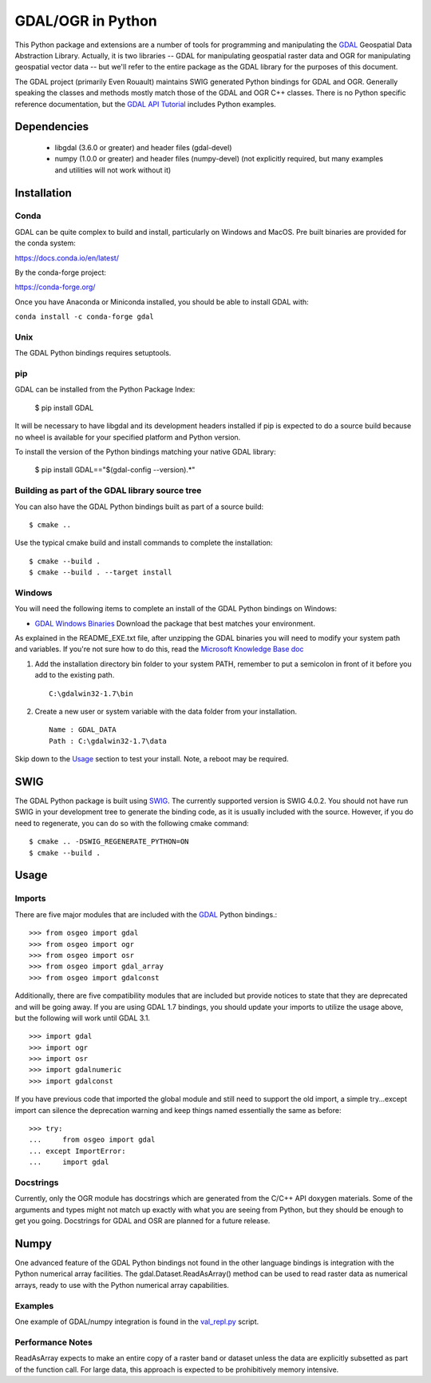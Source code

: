 
GDAL/OGR in Python
==================

This Python package and extensions are a number of tools for programming and
manipulating the GDAL_ Geospatial Data Abstraction Library.  Actually, it is
two libraries -- GDAL for manipulating geospatial raster data and OGR for
manipulating geospatial vector data -- but we'll refer to the entire package
as the GDAL library for the purposes of this document.

The GDAL project (primarily Even Rouault) maintains SWIG generated Python
bindings for GDAL and OGR. Generally speaking the classes and methods mostly
match those of the GDAL and OGR C++ classes. There is no Python specific
reference documentation, but the `GDAL API Tutorial`_ includes Python examples.

Dependencies
------------

 * libgdal (3.6.0 or greater) and header files (gdal-devel)
 * numpy (1.0.0 or greater) and header files (numpy-devel) (not explicitly
   required, but many examples and utilities will not work without it)

Installation
------------

Conda
~~~~~

GDAL can be quite complex to build and install, particularly on Windows and MacOS.
Pre built binaries are provided for the conda system:

https://docs.conda.io/en/latest/

By the conda-forge project:

https://conda-forge.org/

Once you have Anaconda or Miniconda installed, you should be able to install GDAL with:

``conda install -c conda-forge gdal``

Unix
~~~~

The GDAL Python bindings requires setuptools.

pip
~~~

GDAL can be installed from the Python Package Index:

  $ pip install GDAL

It will be necessary to have libgdal and its development headers installed
if pip is expected to do a source build because no wheel is available
for your specified platform and Python version.

To install the version of the Python bindings matching your native GDAL library:

  $ pip install GDAL=="$(gdal-config --version).*"

Building as part of the GDAL library source tree
~~~~~~~~~~~~~~~~~~~~~~~~~~~~~~~~~~~~~~~~~~~~~~~~

You can also have the GDAL Python bindings built as part of a source
build::

  $ cmake ..

Use the typical cmake build and install commands to complete the installation::

  $ cmake --build .
  $ cmake --build . --target install

Windows
~~~~~~~

You will need the following items to complete an install of the GDAL Python
bindings on Windows:

* `GDAL Windows Binaries`_ Download the package that best matches your environment.

As explained in the README_EXE.txt file, after unzipping the GDAL binaries you
will need to modify your system path and variables. If you're not sure how to
do this, read the `Microsoft Knowledge Base doc`_

1. Add the installation directory bin folder to your system PATH, remember
   to put a semicolon in front of it before you add to the existing path.

   ::

     C:\gdalwin32-1.7\bin

2. Create a new user or system variable with the data folder from
   your installation.

   ::

     Name : GDAL_DATA
     Path : C:\gdalwin32-1.7\data

Skip down to the `Usage`_ section to test your install. Note, a reboot
may be required.

SWIG
----

The GDAL Python package is built using SWIG_. The currently supported version
is SWIG 4.0.2.  You should not have run SWIG in your development tree to generate
the binding code, as it is usually included with the source.
However, if you do need to regenerate, you can do so with the following cmake
command::

  $ cmake .. -DSWIG_REGENERATE_PYTHON=ON
  $ cmake --build .

Usage
-----

Imports
~~~~~~~

There are five major modules that are included with the GDAL_ Python bindings.::

  >>> from osgeo import gdal
  >>> from osgeo import ogr
  >>> from osgeo import osr
  >>> from osgeo import gdal_array
  >>> from osgeo import gdalconst

Additionally, there are five compatibility modules that are included but
provide notices to state that they are deprecated and will be going away.
If you are using GDAL 1.7 bindings, you should update your imports to utilize
the usage above, but the following will work until GDAL 3.1. ::

  >>> import gdal
  >>> import ogr
  >>> import osr
  >>> import gdalnumeric
  >>> import gdalconst

If you have previous code that imported the global module and still need to
support the old import, a simple try...except import can silence the
deprecation warning and keep things named essentially the same as before::

  >>> try:
  ...     from osgeo import gdal
  ... except ImportError:
  ...     import gdal

Docstrings
~~~~~~~~~~

Currently, only the OGR module has docstrings which are generated from the
C/C++ API doxygen materials.  Some of the arguments and types might not
match up exactly with what you are seeing from Python, but they should be
enough to get you going.  Docstrings for GDAL and OSR are planned for a future
release.

Numpy
-----

One advanced feature of the GDAL Python bindings not found in the other
language bindings is integration with the Python numerical array
facilities. The gdal.Dataset.ReadAsArray() method can be used to read raster
data as numerical arrays, ready to use with the Python numerical array
capabilities.

Examples
~~~~~~~~

One example of GDAL/numpy integration is found in the `val_repl.py`_ script.

Performance Notes
~~~~~~~~~~~~~~~~~

ReadAsArray expects to make an entire copy of a raster band or dataset unless
the data are explicitly subsetted as part of the function call. For large
data, this approach is expected to be prohibitively memory intensive.

.. _GDAL API Tutorial: https://gdal.org/tutorials/
.. _GDAL Windows Binaries: http://gisinternals.com/sdk/
.. _Microsoft Knowledge Base doc: http://support.microsoft.com/kb/310519
.. _Python Package Index: https://pypi.org/project/GDAL/
.. _val_repl.py: http://trac.osgeo.org/gdal/browser/trunk/gdal/swig/python/gdal-utils/osgeo_utils/samples/val_repl.py
.. _GDAL: http://www.gdal.org
.. _SWIG: http://www.swig.org
